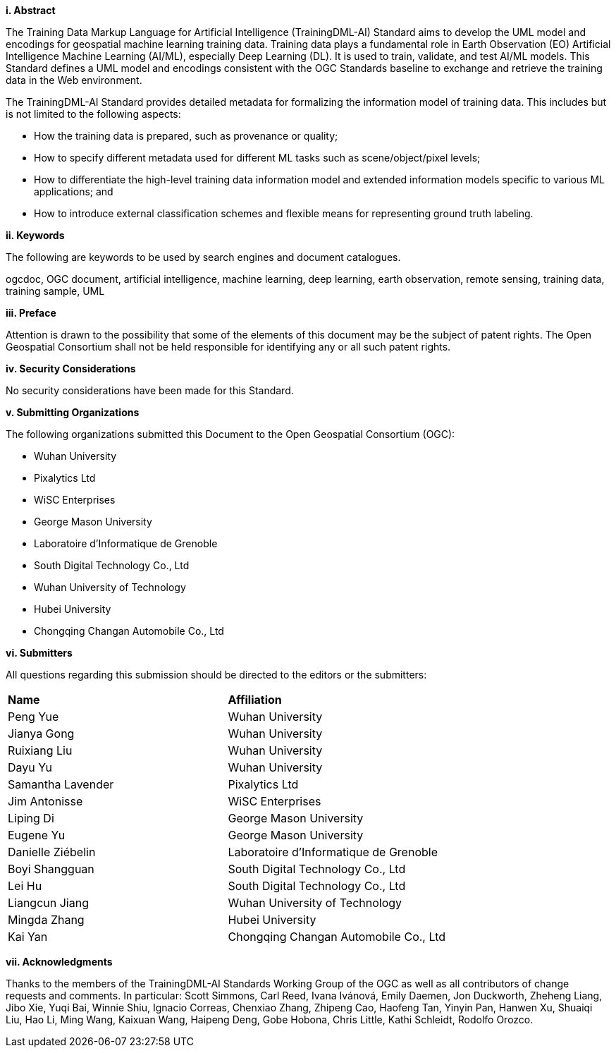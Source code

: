 [[abstract]]
[big]*i.     Abstract*

The Training Data Markup Language for Artificial Intelligence (TrainingDML-AI) Standard aims to develop the UML model and encodings for geospatial machine learning training data. Training data plays a fundamental role in Earth Observation (EO) Artificial Intelligence Machine Learning (AI/ML), especially Deep Learning (DL). It is used to train, validate, and test AI/ML models. This Standard defines a UML model and encodings consistent with the OGC Standards baseline to exchange and retrieve the training data in the Web environment.

The TrainingDML-AI Standard provides detailed metadata for formalizing the information model of training data. This includes but is not limited to the following aspects: 

* How the training data is prepared, such as provenance or quality;
* How to specify different metadata used for different ML tasks such as scene/object/pixel levels; 
* How to differentiate the high-level training data information model and extended information models specific to various ML applications; and
* How to introduce external classification schemes and flexible means for representing ground truth labeling.

[[keywords]]
[big]*ii.    Keywords*

The following are keywords to be used by search engines and document catalogues.

ogcdoc, OGC document, artificial intelligence, machine learning, deep learning, earth observation, remote sensing, training data, training sample, UML

[[preface]]
[big]*iii.   Preface*

Attention is drawn to the possibility that some of the elements of this document may be the subject of patent rights. The Open Geospatial Consortium shall not be held responsible for identifying any or all such patent rights.

[[security_considerations]]
[big]*iv.    Security Considerations*

No security considerations have been made for this Standard.

[[submitting_organizations]]
[big]*v.    Submitting Organizations*

The following organizations submitted this Document to the Open Geospatial Consortium (OGC): 

* Wuhan University
* Pixalytics Ltd
* WiSC Enterprises
* George Mason University
* Laboratoire d'Informatique de Grenoble
* South Digital Technology Co., Ltd
* Wuhan University of Technology
* Hubei University
* Chongqing Changan Automobile Co., Ltd


[[submitters]]
[big]*vi.     Submitters*

All questions regarding this submission should be directed to the editors or the submitters:

|===
|*Name* |*Affiliation*
| Peng Yue | Wuhan University
| Jianya Gong | Wuhan University
| Ruixiang Liu | Wuhan University
| Dayu Yu | Wuhan University
| Samantha Lavender | Pixalytics Ltd
| Jim Antonisse | WiSC Enterprises
| Liping Di | George Mason University
| Eugene Yu | George Mason University
| Danielle Ziébelin | Laboratoire d'Informatique de Grenoble
| Boyi Shangguan | South Digital Technology Co., Ltd
| Lei Hu | South Digital Technology Co., Ltd
| Liangcun Jiang | Wuhan University of Technology
| Mingda Zhang | Hubei University
| Kai Yan | Chongqing Changan Automobile Co., Ltd
|===

[[acknowledgments]]
[big]*vii.    Acknowledgments*

Thanks to the members of the TrainingDML-AI Standards Working Group of the OGC as well as all contributors of change requests and comments. In particular: Scott Simmons, Carl Reed, Ivana Ivánová, Emily Daemen, Jon Duckworth, Zheheng Liang, Jibo Xie, Yuqi Bai, Winnie Shiu, Ignacio Correas, Chenxiao Zhang, Zhipeng Cao, Haofeng Tan, Yinyin Pan, Hanwen Xu, Shuaiqi Liu, Hao Li, Ming Wang, Kaixuan Wang, Haipeng Deng, Gobe Hobona, Chris Little, Kathi Schleidt, Rodolfo Orozco.
